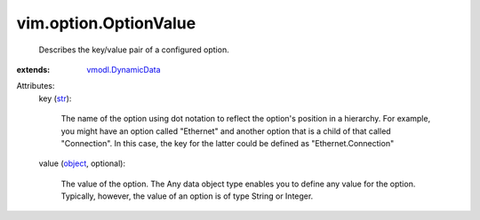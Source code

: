 .. _str: https://docs.python.org/2/library/stdtypes.html

.. _object: https://docs.python.org/2/library/stdtypes.html

.. _vmodl.DynamicData: ../../vmodl/DynamicData.rst


vim.option.OptionValue
======================
  Describes the key/value pair of a configured option.
:extends: vmodl.DynamicData_

Attributes:
    key (`str`_):

       The name of the option using dot notation to reflect the option's position in a hierarchy. For example, you might have an option called "Ethernet" and another option that is a child of that called "Connection". In this case, the key for the latter could be defined as "Ethernet.Connection"
    value (`object`_, optional):

       The value of the option. The Any data object type enables you to define any value for the option. Typically, however, the value of an option is of type String or Integer.
